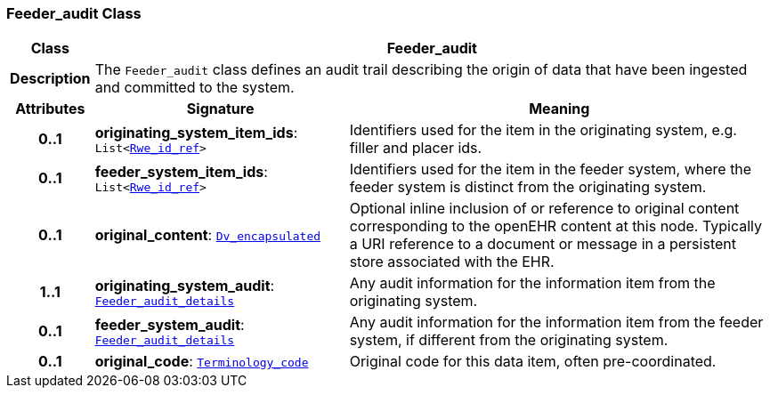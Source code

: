 === Feeder_audit Class

[cols="^1,3,5"]
|===
h|*Class*
2+^h|*Feeder_audit*

h|*Description*
2+a|The `Feeder_audit` class defines an audit trail describing the origin of data that have been ingested and committed to the system.

h|*Attributes*
^h|*Signature*
^h|*Meaning*

h|*0..1*
|*originating_system_item_ids*: `List<<<_rwe_id_ref_class,Rwe_id_ref>>>`
a|Identifiers used for the item in the originating system, e.g. filler and placer ids.

h|*0..1*
|*feeder_system_item_ids*: `List<<<_rwe_id_ref_class,Rwe_id_ref>>>`
a|Identifiers used for the item in the feeder system, where the feeder system is distinct from the originating system.

h|*0..1*
|*original_content*: `link:/releases/GCM/{gcm_release}/data_types.html#_dv_encapsulated_class[Dv_encapsulated^]`
a|Optional inline inclusion of or reference to original content corresponding to the openEHR content at this node. Typically a URI reference to a document or message in a persistent store associated with the EHR.

h|*1..1*
|*originating_system_audit*: `<<_feeder_audit_details_class,Feeder_audit_details>>`
a|Any audit information for the information item from the originating system.

h|*0..1*
|*feeder_system_audit*: `<<_feeder_audit_details_class,Feeder_audit_details>>`
a|Any audit information for the information item from the feeder system, if different from the originating system.

h|*0..1*
|*original_code*: `link:/releases/BASE/{base_release}/foundation_types.html#_terminology_code_class[Terminology_code^]`
a|Original code for this data item, often pre-coordinated.
|===
